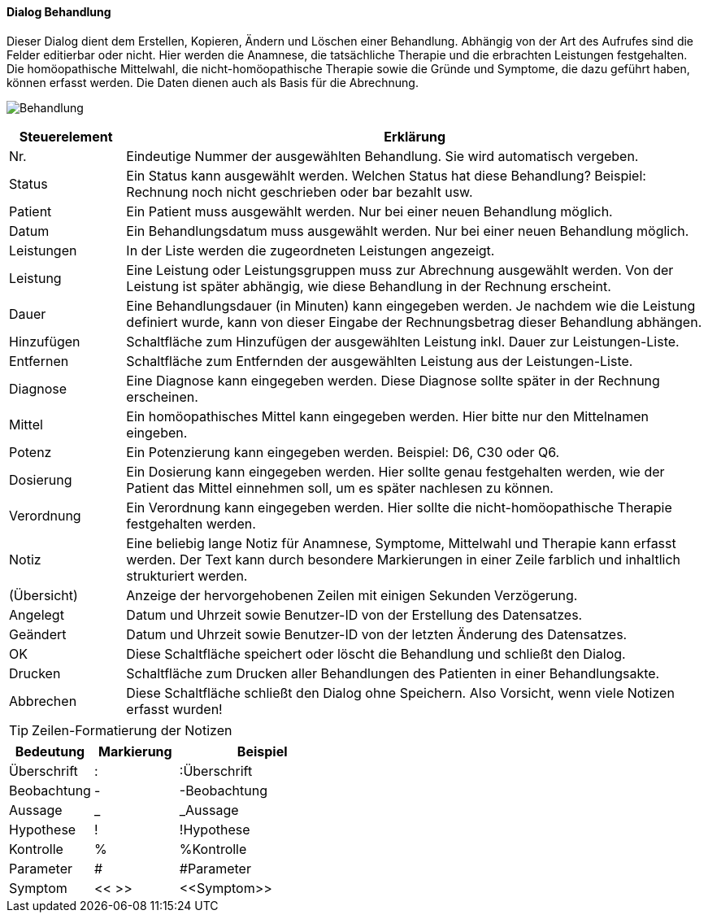 :hp210-title: Behandlung
anchor:HP210[{hp210-title}]

==== Dialog {hp210-title}

Dieser Dialog dient dem Erstellen, Kopieren, Ändern und Löschen einer Behandlung.
Abhängig von der Art des Aufrufes sind die Felder editierbar oder nicht.
Hier werden die Anamnese, die tatsächliche Therapie und die erbrachten Leistungen festgehalten.
Die homöopathische Mittelwahl, die nicht-homöopathische Therapie sowie die Gründe und Symptome, die dazu geführt haben, können erfasst werden.
Die Daten dienen auch als Basis für die Abrechnung.

image:HP210.png[{hp210-title},title={hp210-title}]

[width="100%",cols="<1,<5",frame="all",options="header"]
|==========================
|Steuerelement|Erklärung
|Nr.          |Eindeutige Nummer der ausgewählten Behandlung. Sie wird automatisch vergeben.
|Status       |Ein Status kann ausgewählt werden. Welchen Status hat diese Behandlung? Beispiel: Rechnung noch nicht geschrieben oder bar bezahlt usw.
|Patient      |Ein Patient muss ausgewählt werden. Nur bei einer neuen Behandlung möglich.
|Datum        |Ein Behandlungsdatum muss ausgewählt werden. Nur bei einer neuen Behandlung möglich.
|Leistungen   |In der Liste werden die zugeordneten Leistungen angezeigt.
|Leistung     |Eine Leistung oder Leistungsgruppen muss zur Abrechnung ausgewählt werden. Von der Leistung ist später abhängig, wie diese Behandlung in der Rechnung erscheint.
|Dauer        |Eine Behandlungsdauer (in Minuten) kann eingegeben werden. Je nachdem wie die Leistung definiert wurde, kann von dieser Eingabe der Rechnungsbetrag dieser Behandlung abhängen.
|Hinzufügen   |Schaltfläche zum Hinzufügen der ausgewählten Leistung inkl. Dauer zur Leistungen-Liste.
|Entfernen    |Schaltfläche zum Entfernden der ausgewählten Leistung aus der Leistungen-Liste.
|Diagnose     |Eine Diagnose kann eingegeben werden. Diese Diagnose sollte später in der Rechnung erscheinen.
|Mittel       |Ein homöopathisches Mittel kann eingegeben werden. Hier bitte nur den Mittelnamen eingeben.
|Potenz       |Ein Potenzierung kann eingegeben werden. Beispiel: D6, C30 oder Q6.
|Dosierung    |Ein Dosierung kann eingegeben werden. Hier sollte genau festgehalten werden, wie der Patient das Mittel einnehmen soll, um es später nachlesen zu können.
|Verordnung   |Ein Verordnung kann eingegeben werden. Hier sollte die nicht-homöopathische Therapie festgehalten werden.
|Notiz        |Eine beliebig lange Notiz für Anamnese, Symptome, Mittelwahl und Therapie kann erfasst werden. Der Text kann durch besondere Markierungen in einer Zeile farblich und inhaltlich strukturiert werden.
|(Übersicht)  |Anzeige der hervorgehobenen Zeilen mit einigen Sekunden Verzögerung.
|Angelegt     |Datum und Uhrzeit sowie Benutzer-ID von der Erstellung des Datensatzes.
|Geändert     |Datum und Uhrzeit sowie Benutzer-ID von der letzten Änderung des Datensatzes.
|OK           |Diese Schaltfläche speichert oder löscht die Behandlung und schließt den Dialog.
|Drucken      |Schaltfläche zum Drucken aller Behandlungen des Patienten in einer Behandlungsakte.
|Abbrechen    |Diese Schaltfläche schließt den Dialog ohne Speichern. Also Vorsicht, wenn viele Notizen erfasst wurden!
|==========================

TIP: Zeilen-Formatierung der Notizen
[width="100%",cols="<1,<1,<2",frame="all",options="header"]
|==========================
|Bedeutung  |Markierung|Beispiel
|Überschrift|:         |:Überschrift
|Beobachtung|-         |-Beobachtung
|Aussage    |_         |_Aussage
|Hypothese  |!         |!Hypothese
|Kontrolle  |%         |%Kontrolle
|Parameter  |#         |#Parameter
|Symptom    |<< >>     |+<<Symptom>>+
|==========================

